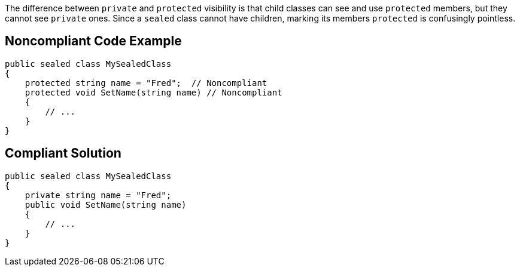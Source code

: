 The difference between ``++private++`` and ``++protected++`` visibility is that child classes can see and use ``++protected++`` members, but they cannot see ``++private++`` ones. Since a ``++sealed++`` class cannot have children, marking its members ``++protected++`` is confusingly pointless.

== Noncompliant Code Example

----
public sealed class MySealedClass 
{
    protected string name = "Fred";  // Noncompliant
    protected void SetName(string name) // Noncompliant
    {
        // ...
    }
}
----

== Compliant Solution

----
public sealed class MySealedClass 
{
    private string name = "Fred";
    public void SetName(string name)
    {
        // ...
    }
}
----
